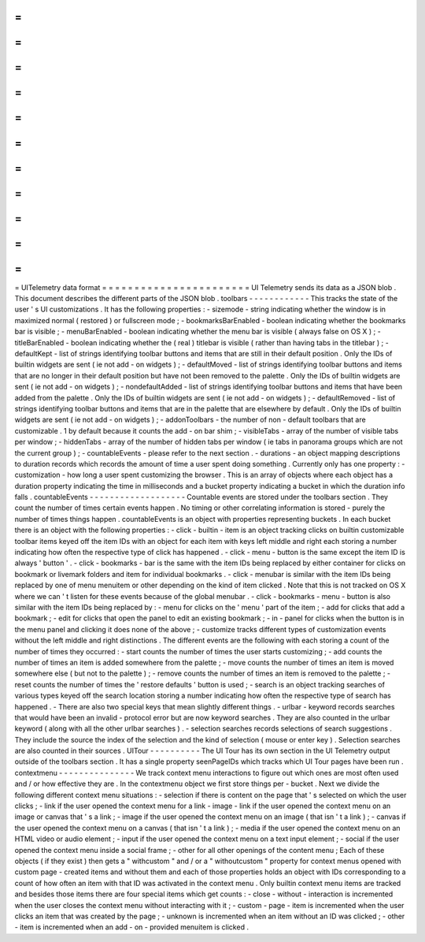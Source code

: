 =
=
=
=
=
=
=
=
=
=
=
=
=
=
=
=
=
=
=
=
=
=
=
UITelemetry
data
format
=
=
=
=
=
=
=
=
=
=
=
=
=
=
=
=
=
=
=
=
=
=
=
UI
Telemetry
sends
its
data
as
a
JSON
blob
.
This
document
describes
the
different
parts
of
the
JSON
blob
.
toolbars
-
-
-
-
-
-
-
-
-
-
-
-
This
tracks
the
state
of
the
user
'
s
UI
customizations
.
It
has
the
following
properties
:
-
sizemode
-
string
indicating
whether
the
window
is
in
maximized
normal
(
restored
)
or
fullscreen
mode
;
-
bookmarksBarEnabled
-
boolean
indicating
whether
the
bookmarks
bar
is
visible
;
-
menuBarEnabled
-
boolean
indicating
whether
the
menu
bar
is
visible
(
always
false
on
OS
X
)
;
-
titleBarEnabled
-
boolean
indicating
whether
the
(
real
)
titlebar
is
visible
(
rather
than
having
tabs
in
the
titlebar
)
;
-
defaultKept
-
list
of
strings
identifying
toolbar
buttons
and
items
that
are
still
in
their
default
position
.
Only
the
IDs
of
builtin
widgets
are
sent
(
ie
not
add
-
on
widgets
)
;
-
defaultMoved
-
list
of
strings
identifying
toolbar
buttons
and
items
that
are
no
longer
in
their
default
position
but
have
not
been
removed
to
the
palette
.
Only
the
IDs
of
builtin
widgets
are
sent
(
ie
not
add
-
on
widgets
)
;
-
nondefaultAdded
-
list
of
strings
identifying
toolbar
buttons
and
items
that
have
been
added
from
the
palette
.
Only
the
IDs
of
builtin
widgets
are
sent
(
ie
not
add
-
on
widgets
)
;
-
defaultRemoved
-
list
of
strings
identifying
toolbar
buttons
and
items
that
are
in
the
palette
that
are
elsewhere
by
default
.
Only
the
IDs
of
builtin
widgets
are
sent
(
ie
not
add
-
on
widgets
)
;
-
addonToolbars
-
the
number
of
non
-
default
toolbars
that
are
customizable
.
1
by
default
because
it
counts
the
add
-
on
bar
shim
;
-
visibleTabs
-
array
of
the
number
of
visible
tabs
per
window
;
-
hiddenTabs
-
array
of
the
number
of
hidden
tabs
per
window
(
ie
tabs
in
panorama
groups
which
are
not
the
current
group
)
;
-
countableEvents
-
please
refer
to
the
next
section
.
-
durations
-
an
object
mapping
descriptions
to
duration
records
which
records
the
amount
of
time
a
user
spent
doing
something
.
Currently
only
has
one
property
:
-
customization
-
how
long
a
user
spent
customizing
the
browser
.
This
is
an
array
of
objects
where
each
object
has
a
duration
property
indicating
the
time
in
milliseconds
and
a
bucket
property
indicating
a
bucket
in
which
the
duration
info
falls
.
countableEvents
-
-
-
-
-
-
-
-
-
-
-
-
-
-
-
-
-
-
-
Countable
events
are
stored
under
the
toolbars
section
.
They
count
the
number
of
times
certain
events
happen
.
No
timing
or
other
correlating
information
is
stored
-
purely
the
number
of
times
things
happen
.
countableEvents
is
an
object
with
properties
representing
buckets
.
In
each
bucket
there
is
an
object
with
the
following
properties
:
-
click
-
builtin
-
item
is
an
object
tracking
clicks
on
builtin
customizable
toolbar
items
keyed
off
the
item
IDs
with
an
object
for
each
item
with
keys
left
middle
and
right
each
storing
a
number
indicating
how
often
the
respective
type
of
click
has
happened
.
-
click
-
menu
-
button
is
the
same
except
the
item
ID
is
always
'
button
'
.
-
click
-
bookmarks
-
bar
is
the
same
with
the
item
IDs
being
replaced
by
either
container
for
clicks
on
bookmark
or
livemark
folders
and
item
for
individual
bookmarks
.
-
click
-
menubar
is
similar
with
the
item
IDs
being
replaced
by
one
of
menu
menuitem
or
other
depending
on
the
kind
of
item
clicked
.
Note
that
this
is
not
tracked
on
OS
X
where
we
can
'
t
listen
for
these
events
because
of
the
global
menubar
.
-
click
-
bookmarks
-
menu
-
button
is
also
similar
with
the
item
IDs
being
replaced
by
:
-
menu
for
clicks
on
the
'
menu
'
part
of
the
item
;
-
add
for
clicks
that
add
a
bookmark
;
-
edit
for
clicks
that
open
the
panel
to
edit
an
existing
bookmark
;
-
in
-
panel
for
clicks
when
the
button
is
in
the
menu
panel
and
clicking
it
does
none
of
the
above
;
-
customize
tracks
different
types
of
customization
events
without
the
left
middle
and
right
distinctions
.
The
different
events
are
the
following
with
each
storing
a
count
of
the
number
of
times
they
occurred
:
-
start
counts
the
number
of
times
the
user
starts
customizing
;
-
add
counts
the
number
of
times
an
item
is
added
somewhere
from
the
palette
;
-
move
counts
the
number
of
times
an
item
is
moved
somewhere
else
(
but
not
to
the
palette
)
;
-
remove
counts
the
number
of
times
an
item
is
removed
to
the
palette
;
-
reset
counts
the
number
of
times
the
'
restore
defaults
'
button
is
used
;
-
search
is
an
object
tracking
searches
of
various
types
keyed
off
the
search
location
storing
a
number
indicating
how
often
the
respective
type
of
search
has
happened
.
-
There
are
also
two
special
keys
that
mean
slightly
different
things
.
-
urlbar
-
keyword
records
searches
that
would
have
been
an
invalid
-
protocol
error
but
are
now
keyword
searches
.
They
are
also
counted
in
the
urlbar
keyword
(
along
with
all
the
other
urlbar
searches
)
.
-
selection
searches
records
selections
of
search
suggestions
.
They
include
the
source
the
index
of
the
selection
and
the
kind
of
selection
(
mouse
or
enter
key
)
.
Selection
searches
are
also
counted
in
their
sources
.
UITour
-
-
-
-
-
-
-
-
-
-
The
UI
Tour
has
its
own
section
in
the
UI
Telemetry
output
outside
of
the
toolbars
section
.
It
has
a
single
property
seenPageIDs
which
tracks
which
UI
Tour
pages
have
been
run
.
contextmenu
-
-
-
-
-
-
-
-
-
-
-
-
-
-
-
We
track
context
menu
interactions
to
figure
out
which
ones
are
most
often
used
and
/
or
how
effective
they
are
.
In
the
contextmenu
object
we
first
store
things
per
-
bucket
.
Next
we
divide
the
following
different
context
menu
situations
:
-
selection
if
there
is
content
on
the
page
that
'
s
selected
on
which
the
user
clicks
;
-
link
if
the
user
opened
the
context
menu
for
a
link
-
image
-
link
if
the
user
opened
the
context
menu
on
an
image
or
canvas
that
'
s
a
link
;
-
image
if
the
user
opened
the
context
menu
on
an
image
(
that
isn
'
t
a
link
)
;
-
canvas
if
the
user
opened
the
context
menu
on
a
canvas
(
that
isn
'
t
a
link
)
;
-
media
if
the
user
opened
the
context
menu
on
an
HTML
video
or
audio
element
;
-
input
if
the
user
opened
the
context
menu
on
a
text
input
element
;
-
social
if
the
user
opened
the
context
menu
inside
a
social
frame
;
-
other
for
all
other
openings
of
the
content
menu
;
Each
of
these
objects
(
if
they
exist
)
then
gets
a
"
withcustom
"
and
/
or
a
"
withoutcustom
"
property
for
context
menus
opened
with
custom
page
-
created
items
and
without
them
and
each
of
those
properties
holds
an
object
with
IDs
corresponding
to
a
count
of
how
often
an
item
with
that
ID
was
activated
in
the
context
menu
.
Only
builtin
context
menu
items
are
tracked
and
besides
those
items
there
are
four
special
items
which
get
counts
:
-
close
-
without
-
interaction
is
incremented
when
the
user
closes
the
context
menu
without
interacting
with
it
;
-
custom
-
page
-
item
is
incremented
when
the
user
clicks
an
item
that
was
created
by
the
page
;
-
unknown
is
incremented
when
an
item
without
an
ID
was
clicked
;
-
other
-
item
is
incremented
when
an
add
-
on
-
provided
menuitem
is
clicked
.
